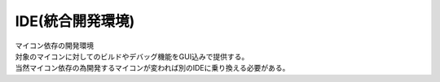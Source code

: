 .. index:: IDE

.. _IDE:

IDE(統合開発環境)
============================
| マイコン依存の開発環境
| 対象のマイコンに対してのビルドやデバッグ機能をGUI込みで提供する。
| 当然マイコン依存の為開発するマイコンが変われば別のIDEに乗り換える必要がある。
